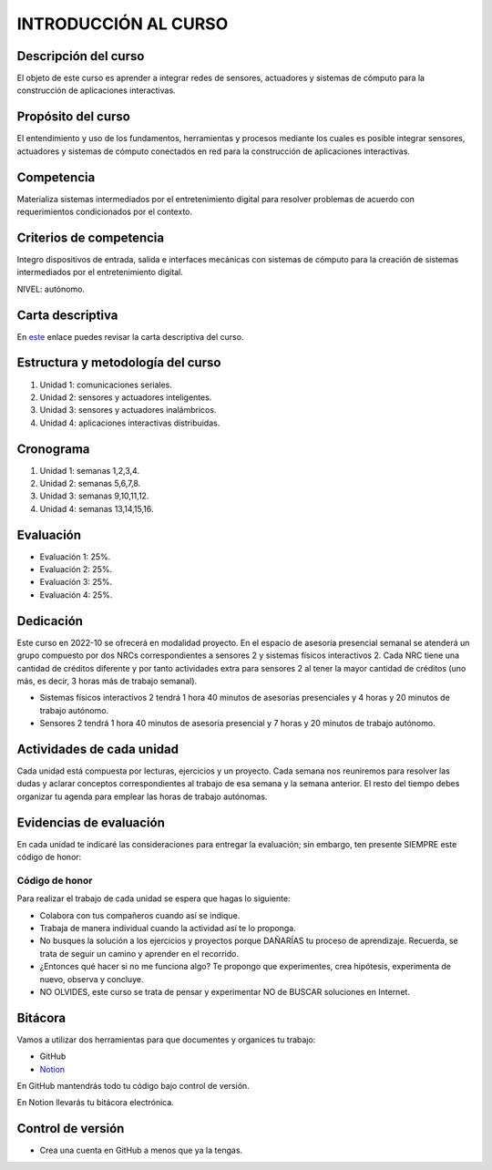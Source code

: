 INTRODUCCIÓN AL CURSO 
=======================

Descripción del curso
----------------------

El objeto de este curso es aprender a integrar redes de sensores, actuadores y sistemas de cómputo 
para la construcción de aplicaciones interactivas.

Propósito del curso
---------------------

El entendimiento y uso de los fundamentos, herramientas y procesos mediante los cuales es posible integrar 
sensores, actuadores y sistemas de cómputo conectados en red para la construcción de aplicaciones interactivas.

Competencia
------------

Materializa sistemas intermediados por el entretenimiento digital para resolver problemas de acuerdo con 
requerimientos condicionados por el contexto.

Criterios de competencia
--------------------------

Integro dispositivos de entrada, salida e interfaces mecánicas con sistemas de cómputo para la creación 
de sistemas intermediados por el entretenimiento digital.

NIVEL: autónomo.

Carta descriptiva
-------------------

En `este <https://drive.google.com/file/d/1rRzPxSS62u-0AlrML0ZpUeFVswV78DD2/view?usp=sharing>`__ enlace puedes 
revisar la carta descriptiva del curso.

Estructura y metodología del curso
-----------------------------------

#. Unidad 1: comunicaciones seriales.
#. Unidad 2: sensores y actuadores inteligentes.
#. Unidad 3: sensores y actuadores inalámbricos.
#. Unidad 4: aplicaciones interactivas distribuidas.

Cronograma
-----------

#. Unidad 1: semanas 1,2,3,4.
#. Unidad 2: semanas 5,6,7,8.
#. Unidad 3: semanas 9,10,11,12.
#. Unidad 4: semanas 13,14,15,16.

Evaluación
-----------

* Evaluación 1: 25%.
* Evaluación 2: 25%.
* Evaluación 3: 25%.
* Evaluación 4: 25%.

Dedicación
----------

Este curso en 2022-10 se ofrecerá en modalidad proyecto. En el espacio de asesoría presencial 
semanal se atenderá un grupo compuesto por dos NRCs correspondientes a sensores 2 y sistemas 
físicos interactivos 2. Cada NRC tiene una cantidad de créditos diferente y por tanto actividades 
extra para sensores 2 al tener la mayor cantidad de créditos (uno más, es decir, 3 horas más 
de trabajo semanal).

* Sistemas físicos interactivos 2 tendrá 1 hora 40 minutos de asesorías presenciales y 4 horas y 20 minutos 
  de trabajo autónomo.
* Sensores 2 tendrá 1 hora 40 minutos de asesoría presencial y 7 horas y 20 minutos de trabajo autónomo.


Actividades de cada unidad
----------------------------

Cada unidad está compuesta por lecturas, ejercicios y un proyecto. Cada semana nos reuniremos 
para resolver las dudas y aclarar conceptos correspondientes al trabajo de esa semana y la semana 
anterior. El resto del tiempo debes organizar tu agenda para emplear las horas de trabajo autónomas.


Evidencias de evaluación
-------------------------

En cada unidad te indicaré las consideraciones para entregar la evaluación; sin embargo, 
ten presente SIEMPRE este código de honor:

Código de honor
^^^^^^^^^^^^^^^^

Para realizar el trabajo de cada unidad se espera que hagas lo siguiente:

* Colabora con tus compañeros cuando así se indique.
* Trabaja de manera individual cuando la actividad así te lo
  proponga.
* No busques la solución a los ejercicios y proyectos porque DAÑARÍAS tu
  proceso de aprendizaje. Recuerda, se trata de seguir un camino
  y aprender en el recorrido.
* ¿Entonces qué hacer si no me funciona algo? Te propongo que
  experimentes, crea hipótesis, experimenta de nuevo, observa y concluye.
* NO OLVIDES, este curso se trata de pensar y experimentar NO de
  BUSCAR soluciones en Internet.

Bitácora  
------------------------------

Vamos a utilizar dos herramientas para que documentes y organices tu trabajo:

* GitHub
* `Notion <https://www.notion.so>`__

En GitHub mantendrás todo tu código bajo control de versión.

En Notion llevarás tu bitácora electrónica.

Control de versión
--------------------

* Crea una cuenta en GitHub a menos que ya la tengas.